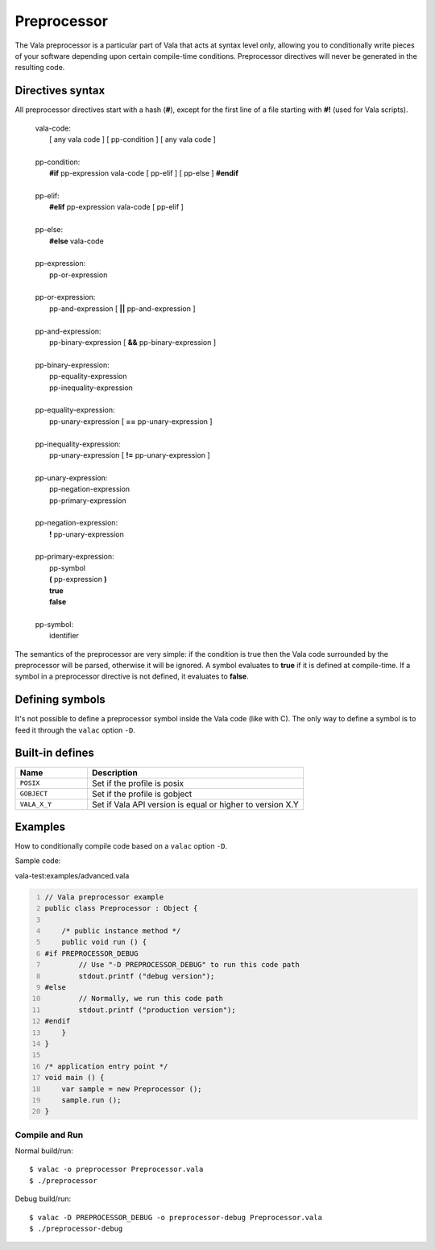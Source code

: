 Preprocessor
============

The Vala preprocessor is a particular part of Vala that acts at syntax
level only, allowing you to conditionally write pieces of your software
depending upon certain compile-time conditions. Preprocessor directives
will never be generated in the resulting code.

Directives syntax
-----------------

All preprocessor directives start with a hash (**#**), except for the
first line of a file starting with **#!** (used for Vala scripts).

   | vala-code:
   |    [ any vala code ] [ pp-condition ] [ any vala code ]
   |
   | pp-condition:
   |    **#if** pp-expression vala-code [ pp-elif ] [ pp-else ] **#endif**
   |
   | pp-elif:
   |    **#elif** pp-expression vala-code [ pp-elif ]
   |
   | pp-else:
   |    **#else** vala-code
   |
   | pp-expression:
   |    pp-or-expression
   |
   | pp-or-expression:
   |    pp-and-expression [ **\|\|** pp-and-expression ]
   |
   | pp-and-expression:
   |    pp-binary-expression [ **&&** pp-binary-expression ]
   |
   | pp-binary-expression:
   |    pp-equality-expression
   |    pp-inequality-expression
   |
   | pp-equality-expression:
   |    pp-unary-expression [ **==** pp-unary-expression ]
   |
   | pp-inequality-expression:
   |    pp-unary-expression [ **!=** pp-unary-expression ]
   |
   | pp-unary-expression:
   |    pp-negation-expression
   |    pp-primary-expression
   |
   | pp-negation-expression:
   |    **!** pp-unary-expression
   |
   | pp-primary-expression:
   |    pp-symbol
   |    **(** pp-expression **)**
   |    **true**
   |    **false**
   |
   | pp-symbol:
   |    identifier

The semantics of the preprocessor are very simple: if the condition is
true then the Vala code surrounded by the preprocessor will be parsed,
otherwise it will be ignored. A symbol evaluates to **true** if it is
defined at compile-time. If a symbol in a preprocessor directive is not
defined, it evaluates to **false**.

Defining symbols
----------------

It's not possible to define a preprocessor symbol inside the Vala code
(like with C). The only way to define a symbol is to feed it through the
``valac`` option ``-D``.

Built-in defines
----------------

.. list-table::
   :header-rows: 1
   :widths: 25 75

   * - Name
     - Description
   * - ``POSIX``
     - Set if the profile is posix
   * - ``GOBJECT``
     - Set if the profile is gobject
   * - ``VALA_X_Y``
     - Set if Vala API version is equal or higher to version X.Y

Examples
--------

How to conditionally compile code based on a ``valac`` option ``-D``.

Sample code:

vala-test:examples/advanced.vala

.. code:: vala
   :number-lines:

   // Vala preprocessor example
   public class Preprocessor : Object {

       /* public instance method */
       public void run () {
   #if PREPROCESSOR_DEBUG
           // Use "-D PREPROCESSOR_DEBUG" to run this code path
           stdout.printf ("debug version");
   #else
           // Normally, we run this code path
           stdout.printf ("production version");
   #endif
       }
   }

   /* application entry point */
   void main () {
       var sample = new Preprocessor ();
       sample.run ();
   }

Compile and Run
~~~~~~~~~~~~~~~

Normal build/run:

::

   $ valac -o preprocessor Preprocessor.vala
   $ ./preprocessor

Debug build/run:

::

   $ valac -D PREPROCESSOR_DEBUG -o preprocessor-debug Preprocessor.vala
   $ ./preprocessor-debug
